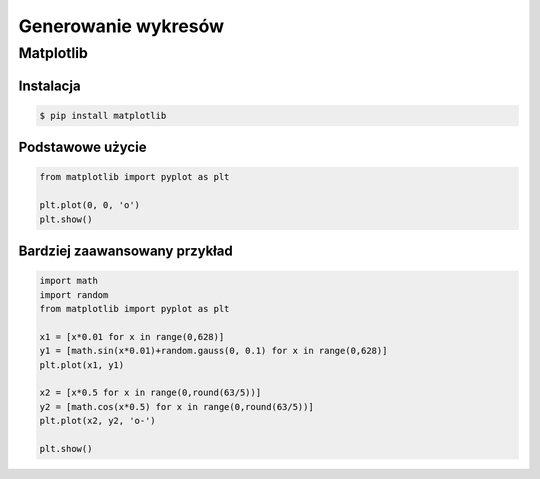 ********************
Generowanie wykresów
********************


Matplotlib
==========


Instalacja
----------
.. code-block:: console

    $ pip install matplotlib

Podstawowe użycie
-----------------
.. code-block:: python

    from matplotlib import pyplot as plt

    plt.plot(0, 0, 'o')
    plt.show()

Bardziej zaawansowany przykład
------------------------------
.. code-block:: python

    import math
    import random
    from matplotlib import pyplot as plt

    x1 = [x*0.01 for x in range(0,628)]
    y1 = [math.sin(x*0.01)+random.gauss(0, 0.1) for x in range(0,628)]
    plt.plot(x1, y1)

    x2 = [x*0.5 for x in range(0,round(63/5))]
    y2 = [math.cos(x*0.5) for x in range(0,round(63/5))]
    plt.plot(x2, y2, 'o-')

    plt.show()
